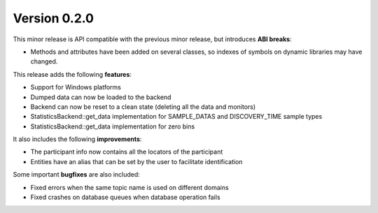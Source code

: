 Version 0.2.0
=============

This minor release is API compatible with the previous minor release, but introduces **ABI breaks**:

* Methods and attributes have been added on several classes, so indexes of
  symbols on dynamic libraries may have changed.

This release adds the following **features**:

* Support for Windows platforms
* Dumped data can now be loaded to the backend
* Backend can now be reset to a clean state (deleting all the data and monitors)
* StatisticsBackend::get_data implementation for SAMPLE_DATAS and DISCOVERY_TIME sample types
* StatisticsBackend::get_data implementation for zero bins

It also includes the following **improvements**:

* The participant info now contains all the locators of the participant
* Entities have an alias that can be set by the user to facilitate identification

Some important **bugfixes** are also included:

* Fixed errors when the same topic name is used on different domains
* Fixed crashes on database queues when database operation fails
